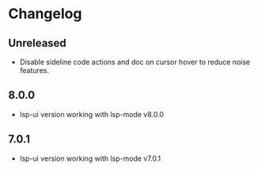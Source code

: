 * Changelog
** Unreleased
   - Disable sideline code actions and doc on cursor hover to reduce noise features.

** 8.0.0
   - lsp-ui version working with lsp-mode v8.0.0

** 7.0.1
   - lsp-ui version working with lsp-mode v7.0.1

